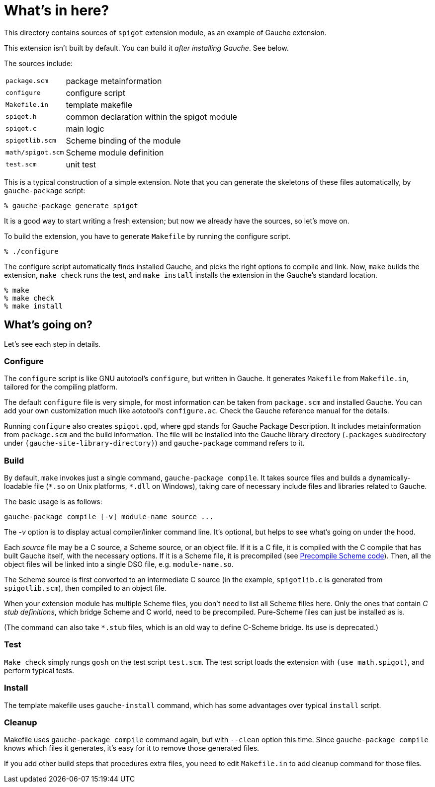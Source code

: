 = What's in here?

This directory contains sources of `spigot` extension module,
as an example of Gauche extension.

This extension isn't built by default.  You can build it
_after installing Gauche_.  See below.

The sources include:

[horizontal]
`package.scm`::         package metainformation
`configure`::           configure script
`Makefile.in`::         template makefile
`spigot.h`::            common declaration within the spigot module
`spigot.c`::            main logic
`spigotlib.scm`::       Scheme binding of the module
`math/spigot.scm`::     Scheme module definition
`test.scm`::            unit test

This is a typical construction of a simple extension.  Note that
you can generate the skeletons of these files automatically,
by `gauche-package` script:

[source,console]
----
% gauche-package generate spigot
----

It is a good way to start writing a fresh extension; but now
we already have the sources, so let's move on.

To build the extension, you have to generate `Makefile` by
running the configure script.

[source,console]
----
% ./configure
----

The configure script automatically finds installed Gauche,
and picks the right options to compile and link.
Now, `make` builds the extension, `make check` runs
the test, and `make install` installs the extension
in the Gauche's standard location.

[source,console]
----
% make
% make check
% make install
----


== What's going on?

Let's see each step in details.

=== Configure

The `configure` script is like GNU autotool's `configure`,
but written in Gauche.  It generates `Makefile` from
`Makefile.in`, tailored for the compiling platform.

The default `configure` file is very simple, for most
information can be taken from `package.scm` and
installed Gauche.  You can add your own customization
much like aototool's `configure.ac`.   Check the
Gauche reference manual for the details.

Running `configure` also creates `spigot.gpd`, where `gpd` stands
for Gauche Package Description.  It includes metainformation from
`package.scm` and the build information.  The file will be
installed into the Gauche library directory
(`.packages` subdirectory under `(gauche-site-library-directory)`)
and `gauche-package` command refers to it.

=== Build

By default, `make` invokes just a single command, `gauche-package compile`.
It takes source files and builds a dynamically-loadable file
(`+*.so+` on Unix platforms, `+*.dll+` on Windows), taking care of
necessary include files and libraries related to Gauche.

The basic usage is as follows:

```
gauche-package compile [-v] module-name source ...
```

The _-v_ option is to display actual compiler/linker command line.
It's optional, but helps to see what's going on under the hood.

Each _source_ file may be a C source, a Scheme source, or an object
file.  If it is a C file, it is compiled with the C compile
that has built Gauche itself, with the necessary options.
If it is a Scheme file, it is precompiled
(see link:../../doc/HOWTO-precompile.adoc[Precompile Scheme code]).
Then, all the object files will be linked into
a single DSO file, e.g.  `module-name.so`.

The Scheme source is first converted to an intermediate C source
(in the example, `spigotlib.c` is generated from `spigotlib.scm`),
then compiled to an object file.

When your extension module has multiple Scheme files, you don't
need to list all Scheme filles here.  Only the ones that contain
_C stub definitions_, which bridge Scheme and C world, need
to be precompiled.  Pure-Scheme files can just be installed as is.

(The command can also take `*.stub` files, which is an old way
to define C-Scheme bridge.  Its use is deprecated.)

=== Test

`Make check` simply rungs `gosh` on the test script `test.scm`.
The test script loads the extension with `(use math.spigot)`, and
perform typical tests.


=== Install

The template makefile uses `gauche-install` command, which has
some advantages over typical `install` script.

=== Cleanup

Makefile uses `gauche-package compile` command again, but with
`--clean` option this time.  Since `gauche-package compile`
knows which files it generates, it's easy for it to remove
those generated files.

If you add other build steps that procedures extra files,
you need to edit `Makefile.in` to add cleanup command
for those files.
